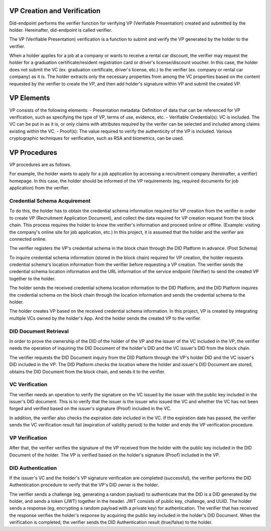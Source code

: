 VP Creation and Verification
===================================

Did-endpoint performs the verifier function for verifying VP (Verifiable Presentation) created and submitted by the holder. Hereinafter, did-endpoint is called verifier.

The VP (Verifiable Presentation) verification is a function to submit and verify the VP generated by the holder to the verifier.

When a holder applies for a job at a company or wants to receive a rental car discount, the verifier may request the holder for a graduation certificate/resident registration card or driver's license/discount voucher. In this case, the holder does not submit the VC (ex. graduation certificate, driver's license, etc.) to the verifier (ex. company or rental car company) as it is. The holder extracts only the necessary properties from among the VC properties based on the content requested by the verifier to create the VP, and then add holder's signature within VP and submit the created VP.

VP Elements
===================================
VP consists of the following elements:
- Presentation metadata: Definition of data that can be referenced for VP verification, such as specifying the type of VP, terms of use, evidence, etc.
- Verifiable Credential(s): VC is included. The VC can be put in as it is, or only claims with attributes required by the verifer can be selected and included among claims existing within the VC.
- Proof(s): The value required to verify the authenticity of the VP is included. Various cryptographic techniques for verification, such as RSA and biometrics, can be used.

VP Procedures
===================================
VP procedures are as follows.
 
.. image:: ../images/vp_creation_and_verification_procedure.png
  :align: center
  :width: 400
  :alt: VP Creation and Verification


For example, the holder wants to apply for a job application by accessing a recruitment company (hereinafter, a verifier) homepage. In this case, the holder should be informed of the VP requirements (eg, required documents for job application) from the verifier.

Credential Schema Acquirement
+++++++++++++++++++++++++++++++++++
To do this, the holder has to obtain the credential schema information required for VP creation from the verifier in order to create VP (Recruitment Application Document), and collect the data required for VP creation request from the block chain. This process requires the holder to know the verifier's information and proceed online or offline. (Example: visiting the company's online site for job application, etc.) In this project, it is assumed that the holder and the verifier are connected online.

The verifier registers the VP's credential schema in the block chain through the DID Platform in advance. (Post Schema)

To inquire credential schema information (stored in the block chain) required for VP creation, the holder requests credential schema's location information from the verifier before requesting a VP creation. The verifier sends the credential schema location information and the URL information of the service endpoint (Verifier) to send the created VP together to the holder.

The holder sends the received credential schema location information to the DID Platform, and the DID Platform inquires the credential schema on the block chain through the location information and sends the credential schema to the holder.

The holder creates VP based on the received credential schema information. In this project, VP is created by integrating multiple VCs owned by the holder's App. And the holder sends the created VP to the verifier. 


DID Document Retrieval
+++++++++++++++++++++++++++++++++++
In order to prove the ownership of the DID of the holder of the VP and the issuer of the VC included in the VP, the verifier needs the operation of inquiring the DID Document of the holder's DID and the VC issuer's DID from the block chain. 

The verifier requests the DID Document inquiry from the DID Platform through the VP's holder DID and the VC issuer's DID included in the VP. The DID Platform checks the location where the holder and issuer's DID Document are stored, obtains the DID Document from the block chain, and sends it to the verifier.

VC Verification
+++++++++++++++++++++++++++++++++++
The verifier needs an operation to verify the signature on the VC issued by the issuer with the public key included in the issuer's DID document. This is to verify that the issuer is the issuer who issued the VC and whether the VC has not been forged and verified based on the issuer's signature (Proof) included in the VC.

In addition, the verifier also checks the expiration date included in the VC. If the expiration date has passed, the verifier sends the VC verification result fail (expiration of validity period) to the holder and ends the VP verification procedure.

VP Verification
+++++++++++++++++++++++++++++++++++
After that, the verifier verifies the signature of the VP received from the holder with the public key included in the DID Document of the holder. The VP is verified based on the holder's signature (Proof) included in the VP.

DID Authentication
+++++++++++++++++++++++++++++++++++
If the issuer's VC and the holder's VP signature verification are completed (successful), the verifier performs the DID Authentication procedure to verify that the VP's DID owner is the holder.

The verifier sends a challenge (eg, generating a random payload) to authenticate that the DID is a DID generated by the holder, and sends a token (JWT) together in the header. JWT consists of public key, challenge, and UUID. The holder sends a response (eg, encrypting a random payload with a private key) for authentication. The verifier that has received the response verifies the holder's response by acquiring the public key included in the holder's DID Document. When the verification is completed, the verifier sends the DID Authentication result (true/false) to the holder.
